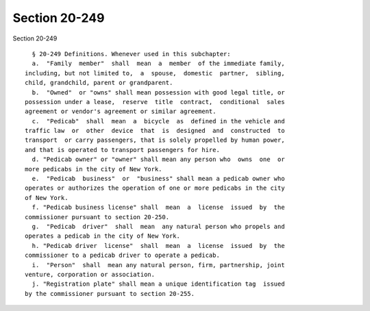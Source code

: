 Section 20-249
==============

Section 20-249 ::    
        
     
        § 20-249 Definitions. Whenever used in this subchapter:
        a.  "Family  member"  shall  mean  a  member  of the immediate family,
      including, but not limited to,  a  spouse,  domestic  partner,  sibling,
      child, grandchild, parent or grandparent.
        b.  "Owned"  or "owns" shall mean possession with good legal title, or
      possession under a lease,  reserve  title  contract,  conditional  sales
      agreement or vendor's agreement or similar agreement.
        c.  "Pedicab"  shall  mean  a  bicycle  as  defined in the vehicle and
      traffic law  or  other  device  that  is  designed  and  constructed  to
      transport  or carry passengers, that is solely propelled by human power,
      and that is operated to transport passengers for hire.
        d. "Pedicab owner" or "owner" shall mean any person who  owns  one  or
      more pedicabs in the city of New York.
        e.  "Pedicab  business"  or  "business" shall mean a pedicab owner who
      operates or authorizes the operation of one or more pedicabs in the city
      of New York.
        f. "Pedicab business license" shall  mean  a  license  issued  by  the
      commissioner pursuant to section 20-250.
        g.  "Pedicab  driver"  shall  mean  any natural person who propels and
      operates a pedicab in the city of New York.
        h. "Pedicab driver  license"  shall  mean  a  license  issued  by  the
      commissioner to a pedicab driver to operate a pedicab.
        i.  "Person"  shall  mean any natural person, firm, partnership, joint
      venture, corporation or association.
        j. "Registration plate" shall mean a unique identification tag  issued
      by the commissioner pursuant to section 20-255.
    
    
    
    
    
    
    